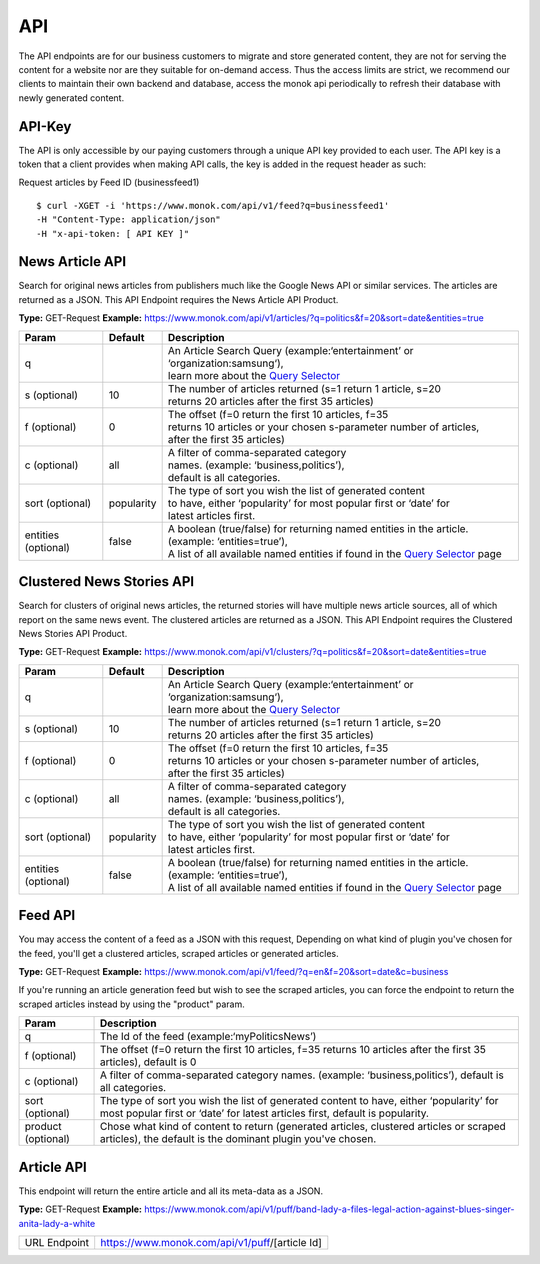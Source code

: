 ============
API
============

The API endpoints are for our business customers to migrate and store generated content,
they are not for serving the content for a website nor are they suitable for on-demand
access. Thus the access limits are strict, we recommend our clients to maintain their own
backend and database, access the monok api periodically to refresh their database with
newly generated content.

API-Key
------------

The API is only accessible by our paying customers through a unique API key provided to
each user. The API key is a token that a client provides when making API calls, the key is
added in the request header as such:

Request articles by Feed ID (businessfeed1) ::

    $ curl -XGET -i 'https://www.monok.com/api/v1/feed?q=businessfeed1'
    -H "Content-Type: application/json"
    -H "x-api-token: [ API KEY ]"

News Article API
------------
Search for original news articles from publishers much like the Google News API or similar services. The articles are returned as a JSON.
This API Endpoint requires the News Article API Product.

**Type:** GET-Request
**Example:** https://www.monok.com/api/v1/articles/?q=politics&f=20&sort=date&entities=true

===================	===========	================================================================================================
 Param                    Default     	  Description                        
===================   	===========	================================================================================================
q	          			| An Article Search Query (example:‘entertainment’ or ‘organization:samsung‘), 
					| learn more about the `Query Selector`_    
s (optional)      	10		| The number of articles returned (s=1 return 1 article, s=20 
	          			| returns 20 articles after the first 35 articles)
f (optional)      	0		| The offset (f=0 return the first 10 articles, f=35 
	          			| returns 10 articles or your chosen s-parameter number of articles, 
					| after the first 35 articles) 
c (optional)      	all		| A filter of comma-separated category
                  			| names. (example: ‘business,politics’),
                  			| default is all categories.
sort (optional)   	popularity	| The type of sort you wish the list of generated content 
                  			| to have, either ‘popularity’ for most popular first or ‘date’ for
		  			| latest articles first.
entities (optional)     false		| A boolean (true/false) for returning named entities in the article. (example: ‘entities=true’),
                  			| A list of all available named entities if found in the `Query Selector`_ page
===================   	===========	================================================================================================

Clustered News Stories API
------------
Search for clusters of original news articles, the returned stories will have multiple news article sources, 
all of which report on the same news event. The clustered articles are returned as a JSON.
This API Endpoint requires the Clustered News Stories API Product.

**Type:** GET-Request
**Example:** https://www.monok.com/api/v1/clusters/?q=politics&f=20&sort=date&entities=true

===================	===========	================================================================================================
 Param                    Default     	  Description                        
===================   	===========	================================================================================================
q	          			| An Article Search Query (example:‘entertainment’ or ‘organization:samsung‘),
					| learn more about the `Query Selector`_  
s (optional)      	10		| The number of articles returned (s=1 return 1 article, s=20 
	          			| returns 20 articles after the first 35 articles)
f (optional)      	0		| The offset (f=0 return the first 10 articles, f=35 
	          			| returns 10 articles or your chosen s-parameter number of articles, 
					| after the first 35 articles) 
c (optional)      	all		| A filter of comma-separated category
                  			| names. (example: ‘business,politics’),
                  			| default is all categories.
sort (optional)   	popularity	| The type of sort you wish the list of generated content 
                  			| to have, either ‘popularity’ for most popular first or ‘date’ for
		  			| latest articles first.
entities (optional)     false		| A boolean (true/false) for returning named entities in the article. (example: ‘entities=true’),
                  			| A list of all available named entities if found in the `Query Selector`_ page
===================   	===========	================================================================================================


Feed API
------------
You may access the content of a feed as a JSON with this request,
Depending on what kind of plugin you've chosen for the feed, you'll get a clustered articles, scraped articles or generated articles.

**Type:** GET-Request
**Example:** https://www.monok.com/api/v1/feed/?q=en&f=20&sort=date&c=business

If you're running an article generation feed but wish to see the scraped articles, you can force the endpoint to return the scraped articles instead by using the "product" param.

===================   	==================================================================
 Param                       Description                        
===================   	==================================================================
q	          	The Id of the feed (example:‘myPoliticsNews’)            
f (optional)      	The offset (f=0 return the first 10 articles, f=35 
	          	returns 10 articles after the first 35 articles), default is 0         
c (optional)      	A filter of comma-separated category
                  	names. (example: ‘business,politics’),
                  	default is all categories.
sort (optional)   	The type of sort you wish the list of generated content 
                  	to have, either ‘popularity’ for most popular first or ‘date’ for
		  	latest articles first, default is popularity.
product (optional)  	Chose what kind of content to return (generated articles, 
			clustered articles or scraped articles), 
			the default is the dominant plugin you've chosen.
===================   	==================================================================


Article API
------------
This endpoint will return the entire article and all its meta-data as a JSON.

**Type:** GET-Request
**Example:** https://www.monok.com/api/v1/puff/band-lady-a-files-legal-action-against-blues-singer-anita-lady-a-white

===============   ===================================================
 URL Endpoint       https://www.monok.com/api/v1/puff/​[article Id]                        
===============   ===================================================

.. _`Query Selector`: https://docs.monok.com/en/latest/articlequeryselector.html
